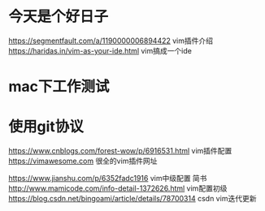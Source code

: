 * 今天是个好日子
https://segmentfault.com/a/1190000006894422 vim插件介绍
https://haridas.in/vim-as-your-ide.html vim搞成一个ide
* mac下工作测试
* 使用git协议
https://www.cnblogs.com/forest-wow/p/6916531.html vim插件配置
https://vimawesome.com 很全的vim插件网址

https://www.jianshu.com/p/6352fadc1916 vim中级配置 简书
http://www.mamicode.com/info-detail-1372626.html vim配置初级
https://blog.csdn.net/bingoami/article/details/78700314 csdn vim迭代更新
